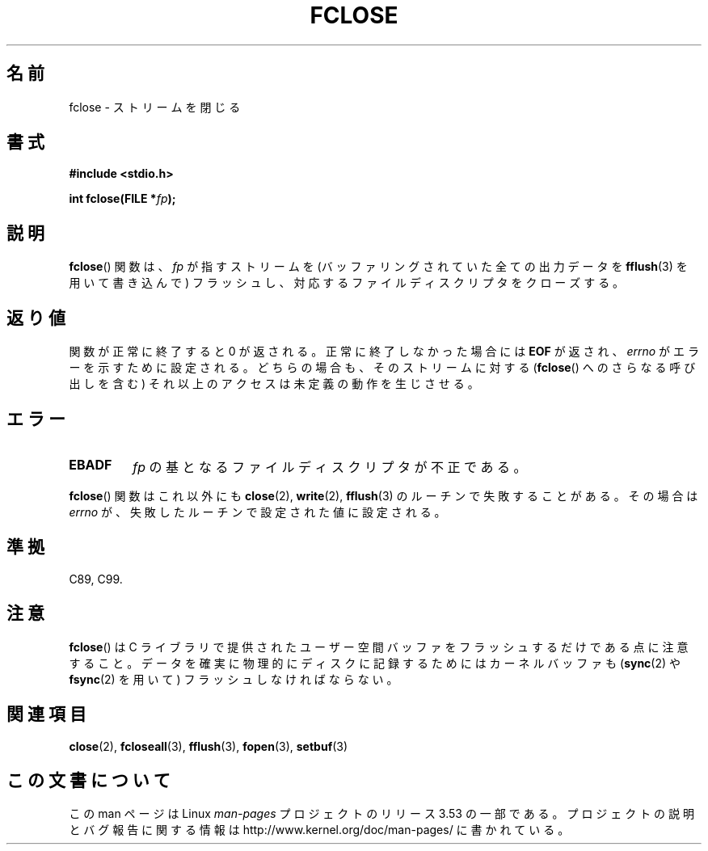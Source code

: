 .\" Copyright (c) 1990, 1991 The Regents of the University of California.
.\" All rights reserved.
.\"
.\" This code is derived from software contributed to Berkeley by
.\" Chris Torek and the American National Standards Committee X3,
.\" on Information Processing Systems.
.\"
.\" %%%LICENSE_START(BSD_4_CLAUSE_UCB)
.\" Redistribution and use in source and binary forms, with or without
.\" modification, are permitted provided that the following conditions
.\" are met:
.\" 1. Redistributions of source code must retain the above copyright
.\"    notice, this list of conditions and the following disclaimer.
.\" 2. Redistributions in binary form must reproduce the above copyright
.\"    notice, this list of conditions and the following disclaimer in the
.\"    documentation and/or other materials provided with the distribution.
.\" 3. All advertising materials mentioning features or use of this software
.\"    must display the following acknowledgement:
.\"	This product includes software developed by the University of
.\"	California, Berkeley and its contributors.
.\" 4. Neither the name of the University nor the names of its contributors
.\"    may be used to endorse or promote products derived from this software
.\"    without specific prior written permission.
.\"
.\" THIS SOFTWARE IS PROVIDED BY THE REGENTS AND CONTRIBUTORS ``AS IS'' AND
.\" ANY EXPRESS OR IMPLIED WARRANTIES, INCLUDING, BUT NOT LIMITED TO, THE
.\" IMPLIED WARRANTIES OF MERCHANTABILITY AND FITNESS FOR A PARTICULAR PURPOSE
.\" ARE DISCLAIMED.  IN NO EVENT SHALL THE REGENTS OR CONTRIBUTORS BE LIABLE
.\" FOR ANY DIRECT, INDIRECT, INCIDENTAL, SPECIAL, EXEMPLARY, OR CONSEQUENTIAL
.\" DAMAGES (INCLUDING, BUT NOT LIMITED TO, PROCUREMENT OF SUBSTITUTE GOODS
.\" OR SERVICES; LOSS OF USE, DATA, OR PROFITS; OR BUSINESS INTERRUPTION)
.\" HOWEVER CAUSED AND ON ANY THEORY OF LIABILITY, WHETHER IN CONTRACT, STRICT
.\" LIABILITY, OR TORT (INCLUDING NEGLIGENCE OR OTHERWISE) ARISING IN ANY WAY
.\" OUT OF THE USE OF THIS SOFTWARE, EVEN IF ADVISED OF THE POSSIBILITY OF
.\" SUCH DAMAGE.
.\" %%%LICENSE_END
.\"
.\"     @(#)fclose.3	6.7 (Berkeley) 6/29/91
.\"
.\" Converted for Linux, Mon Nov 29 15:19:14 1993, faith@cs.unc.edu
.\"
.\" Modified 2000-07-22 by Nicolás Lichtmaier <nick@debian.org>
.\"
.\"*******************************************************************
.\"
.\" This file was generated with po4a. Translate the source file.
.\"
.\"*******************************************************************
.TH FCLOSE 3 2009\-02\-23 GNU "Linux Programmer's Manual"
.SH 名前
fclose \- ストリームを閉じる
.SH 書式
\fB#include <stdio.h>\fP
.sp
\fBint fclose(FILE *\fP\fIfp\fP\fB);\fP
.SH 説明
\fBfclose\fP() 関数は、 \fIfp\fP が指すストリームを (バッファリングされて
いた全ての出力データを \fBfflush\fP(3) を用いて書き込んで) フラッシュし、
対応するファイルディスクリプタをクローズする。
.SH 返り値
関数が正常に終了すると 0 が返される。 正常に終了しなかった場合には \fBEOF\fP が返され、 \fIerrno\fP がエラーを示すために設定される。
どちらの場合も、そのストリームに対する (\fBfclose\fP()  へのさらなる呼び出しを含む) それ以上のアクセスは 未定義の動作を生じさせる。
.SH エラー
.TP 
\fBEBADF\fP
.\"  This error cannot occur unless you are mixing ANSI C stdio operations and
.\"  low-level file operations on the same stream. If you do get this error,
.\"  you must have closed the stream's low-level file descriptor using
.\"  something like close(fileno(fp)).
\fIfp\fP の基となるファイルディスクリプタが不正である。
.PP
\fBfclose\fP()  関数はこれ以外にも \fBclose\fP(2), \fBwrite\fP(2), \fBfflush\fP(3)
のルーチンで失敗することがある。その場合は \fIerrno\fP が、失敗したルーチンで設定された値に設定される。
.SH 準拠
C89, C99.
.SH 注意
\fBfclose\fP()  は C ライブラリで提供されたユーザー空間バッファをフラッシュするだけで ある点に注意すること。
データを確実に物理的にディスクに記録するためには カーネルバッファも (\fBsync\fP(2)  や \fBfsync\fP(2)  を用いて)
フラッシュしなければならない。
.SH 関連項目
\fBclose\fP(2), \fBfcloseall\fP(3), \fBfflush\fP(3), \fBfopen\fP(3), \fBsetbuf\fP(3)
.SH この文書について
この man ページは Linux \fIman\-pages\fP プロジェクトのリリース 3.53 の一部
である。プロジェクトの説明とバグ報告に関する情報は
http://www.kernel.org/doc/man\-pages/ に書かれている。
